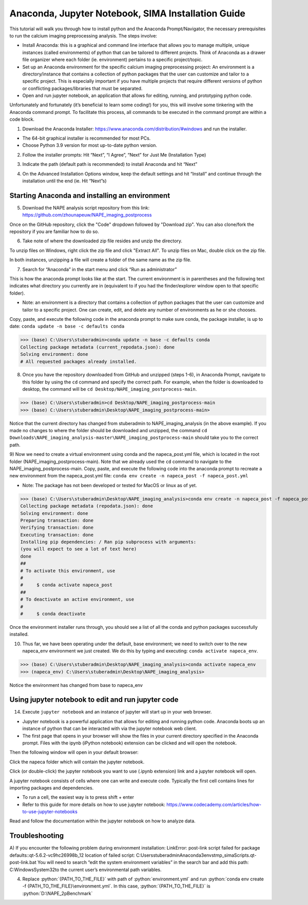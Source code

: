 Anaconda, Jupyter Notebook, SIMA Installation Guide
===================================================

This tutorial will walk you through how to install python and the Anaconda Prompt/Navigator, the necessary prerequisites to run the calcium imaging preprocessing analysis. The steps involve:

.. highlight:: rst

.. role:: python(code)
    :language: python

.. |br| raw:: html

    <br>

* Install Anaconda: this is a graphical and command line interface that allows you to manage multiple, unique instances (called environments) of python that can be tailored to different projects. Think of Anaconda as a drawer file organizer where each folder (ie. environment) pertains to a specific project/topic.
* Set up an Anaconda environment for the specific calcium imaging preprocessing project: An environment is a directory/instance that contains a collection of python packages that the user can customize and tailor to a specific project. This is especially important if you have multiple projects that require different versions of python or conflicting packages/libraries that must be separated.
* Open and run jupyter notebook, an application that allows for editing, running, and prototyping python code.

Unfortunately and fortunately (it’s beneficial to learn some coding!) for you, this will involve some tinkering with the Anaconda command prompt.
To facilitate this process, all commands to be executed in the command prompt are within a code block.

1) Download the Anaconda Installer: https://www.anaconda.com/distribution/#windows and run the installer.

* The 64-bit graphical installer is recommended for most PCs.
* Choose Python 3.9 version for most up-to-date python version.

.. image:: _images/Anaconda_Download_screenshot.png.png

2)	Follow the installer prompts: Hit “Next”, “I Agree”, “Next” for Just Me (Installation Type)

.. image:: _images/anaconda_sima_install/2_anaconda_setup_1.png

3)	Indicate the path (default path is recommended) to install Anaconda and hit “Next”

.. image:: _images/anaconda_sima_install/3_anaconda_setup_2.png

4)	On the Advanced Installation Options window, keep the default settings and hit “Install” and continue through the installation until the end (ie. Hit “Next”s)

Starting Anaconda and installing an environment
~~~~~~~~~~~~~~~~~~~~~~~~~~~~~~~~~~~~~~~~~~~~~~~

5) Download the NAPE analysis script repository from this link: https://github.com/zhounapeuw/NAPE_imaging_postprocess

.. image:: _ images/anaconda_sima_install/13_download_mc_code.png
Once on the GitHub repository, click the "Code" dropdown followed by "Download zip". You can also clone/fork the repository if you are familiar how to do so.

6) Take note of where the downloaded zip file resides and unzip the directory.

.. image:: _ images/anaconda_sima_install/14_mc_code_dir.png

To unzip files on Windows, right click the zip file and click "Extract All".
To unzip files on Mac, double click on the zip file.

In both instances, unzipping a file will create a folder of the same name as the zip file.

7)	Search for “Anaconda” in the start menu and click “Run as administrator”

.. image:: _images/anaconda_sima_install/4_open_prompt.png

This is how the anaconda prompt looks like at the start. The current environment is in parentheses and the following text indicates what directory you currently are in (equivalent to if you had the finder/explorer window open to that specific folder).

* Note: an environment is a directory that contains a collection of python packages that the user can customize and tailor to a specific project. One can create, edit, and delete any number of environments as he or she chooses.

.. image:: _images/anaconda_sima_install/5_prompt.png

Copy, paste, and execute the following code in the anaconda prompt to make sure conda, the package installer, is up to date: ``conda update -n base -c defaults conda``

>>> (base) C:\Users\stuberadmin>conda update -n base -c defaults conda
Collecting package metadata (current_repodata.json): done
Solving environment: done
# All requested packages already installed.

..
  .. image:: _images/anaconda_sima_install/5_2_update_conda.PNG

8) Once you have the repository downloaded from GitHub and unzipped (steps 1-6), in Anaconda Prompt, navigate to this folder by using the ``cd`` command and specify the correct path. For example, when the folder is downloaded to desktop, the command will be ``cd Desktop/NAPE_imaging_postprocess-main``.

>>> (base) C:\Users\stuberadmin>cd Desktop/NAPE_imaging_postprocess-main
>>> (base) C:\Users\stuberadmin\Desktop\NAPE_imaging_postprocess-main>

Notice that the current directory has changed from stuberadmin to NAPE_imaging_analysis (in the above example).
If you made no changes to where the folder should be downloaded and unzipped, the command ``cd Downloads\NAPE_imaging_analysis-master\NAPE_imaging_postprocess-main`` should take you to the correct path.

..
  .. image:: _images/anaconda_sima_install/8_cd.png

9) Now we need to create a virtual environment using conda and the napeca_post.yml file, which is located in the root folder (NAPE_imaging_postprocess-main).
Note that we already used the ``cd`` command to navigate to the NAPE_imaging_postprocess-main.
Copy, paste, and execute the following code into the anaconda prompt to recreate a new environment from the napeca_post.yml file:
``conda env create -n napeca_post -f napeca_post.yml``

* Note: The package has not been developed or tested for MacOS or linux as of yet.

>>> (base) C:\Users\stuberadmin\Desktop\NAPE_imaging_analysis>conda env create -n napeca_post -f napeca_post.yml
Collecting package metadata (repodata.json): done
Solving environment: done
Preparing transaction: done
Verifying transaction: done
Executing transaction: done
Installing pip dependencies: / Ran pip subprocess with arguments:
(you will expect to see a lot of text here)
done
##
# To activate this environment, use
#
#     $ conda activate napeca_post
##
# To deactivate an active environment, use
#
#     $ conda deactivate

..
  .. image:: _images/anaconda_sima_install/9_create_virtual_env.png

Once the environment installer runs through, you should see a list of all the conda and python packages successfully installed.

..
  .. image:: _images/anaconda_sima_install/9_env_installed.png

10) Thus far, we have been operating under the default, base environment; we need to switch over to the new napeca_env environment we just created. We do this by typing and executing: ``conda activate napeca_env``.

>>> (base) C:\Users\stuberadmin\Desktop\NAPE_imaging_analysis>conda activate napeca_env
>>> (napeca_env) C:\Users\stuberadmin\Desktop\NAPE_imaging_analysis>

Notice the environment has changed from base to napeca_env

Using jupyter notebook to edit and run jupyter code
~~~~~~~~~~~~~~~~~~~~~~~~~~~~~~~~~~~~~~~~~~~~~~~~~~

14) Execute ``jupyter notebook`` and an instance of jupyter will start up in your web browser.

* Jupyter notebook is a powerful application that allows for editing and running python code. Anaconda boots up an instance of python that can be interacted with via the jupyter notebook web client.

* The first page that opens in your browser will show the files in your current directory specified in the Anaconda prompt. Files with the ipynb (iPython notebook) extension can be clicked and will open the notebook.

.. image:: _images/anaconda_sima_install/16_jupyter_open.png

Then the following window will open in your default browser:

.. image:: _images/Github_directory.png

Click the napeca folder which will contain the jupyter notebook.

Click (or double-click) the jupyter notebook you want to use (.ipynb extension) link and a jupyter notebook will open.

A jupyter notebook consists of cells where one can write and execute code. Typically the first cell contains lines for importing packages and dependencies. 

* To run a cell, the easiest way is to press shift + enter
* Refer to this guide for more details on how to use jupyter notebook: https://www.codecademy.com/articles/how-to-use-jupyter-notebooks

.. image:: _images/anaconda_sima_install/18_mc_code.png

Read and follow the documentation within the jupyter notebook on how to analyze data.

Troubleshooting
~~~~~~~~~~~~~~~

A) If you encounter the following problem during environment installation:
LinkError: post-link script failed for package defaults::qt-5.6.2-vc9hc26998b_12
location of failed script: C:\Users\stuberadmin\Anaconda3\envs\tmp_sima\Scripts\.qt-post-link.bat
You will need to search “edit the system environment variables” in the search bar and add this path: C:\Windows\System32\ to the current user’s environmental path variables.

.. image:: _images/anaconda_sima_install/19_env_var.png

.. image:: _images/anaconda_sima_install/20_env_var_2.png



4. Replace :python:`{PATH_TO_THE_FILE}` with path of :python:`environment.yml` and run :python:`conda env create -f {PATH_TO_THE_FILE}\environment.yml`. In this case, :python:`{PATH_TO_THE_FILE}` is :python:`D:\NAPE_2pBenchmark`